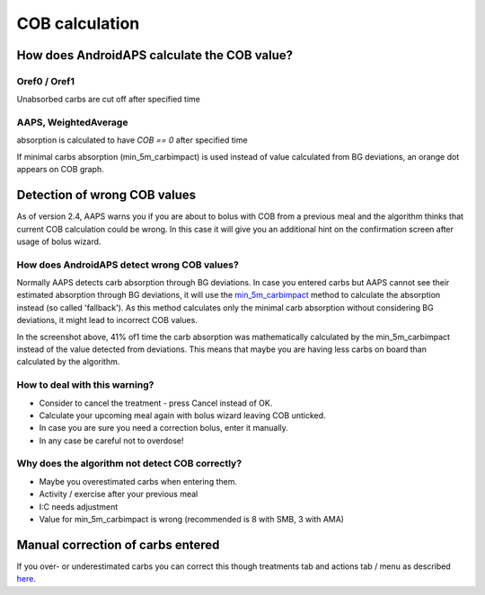 COB calculation
**************************************************

How does AndroidAPS calculate the COB value?
==================================================

Oref0 / Oref1
--------------------------------------------------

Unabsorbed carbs are cut off after specified time

.. image:: ../images/cob_oref0_orange.png
  :alt: Oref0 / Oref1

AAPS, WeightedAverage
--------------------------------------------------

absorption is calculated to have `COB == 0` after specified time

.. image:: ../images/cob_aaps2_orange.png
  :alt: AAPS, WheitedAverage

If minimal carbs absorption (min_5m_carbimpact) is used instead of value calculated from BG deviations, an orange dot appears on COB graph.

Detection of wrong COB values
==================================================

As of version 2.4, AAPS warns you if you are about to bolus with COB from a previous meal and the algorithm thinks that current COB calculation could be wrong. In this case it will give you an additional hint on the confirmation screen after usage of bolus wizard. 

How does AndroidAPS detect wrong COB values? 
--------------------------------------------------

Normally AAPS detects carb absorption through BG deviations. In case you entered carbs but AAPS cannot see their estimated absorption through BG deviations, it will use the `min_5m_carbimpact <../Configuration/Config-Builder.html?highlight=min_5m_carbimpact#absorption-settings>`_ method to calculate the absorption instead (so called 'fallback'). As this method calculates only the minimal carb absorption without considering BG deviations, it might lead to incorrect COB values.

.. image:: ../images/Calculator_SlowCarbAbsorbtion.png
  :alt: Hint on wrong COB value

In the screenshot above, 41% of1 time the carb absorption was mathematically calculated by the min_5m_carbimpact instead of the value  detected from deviations.  This means that maybe you are having less carbs on board than calculated by the algorithm. 

How to deal with this warning? 
--------------------------------------------------

- Consider to cancel the treatment - press Cancel instead of OK.
- Calculate your upcoming meal again with bolus wizard leaving COB unticked.
- In case you are sure you need a correction bolus, enter it manually.
- In any case be careful not to overdose!

Why does the algorithm not detect COB correctly? 
--------------------------------------------------

- Maybe you overestimated carbs when entering them.  
- Activity / exercise after your previous meal
- I:C needs adjustment
- Value for min_5m_carbimpact is wrong (recommended is 8 with SMB, 3 with AMA)

Manual correction of carbs entered
==================================================
If you over- or underestimated carbs you can correct this though treatments tab and actions tab / menu as described `here <../Getting-Started/Screenshots.html#carb-correction>`_.
